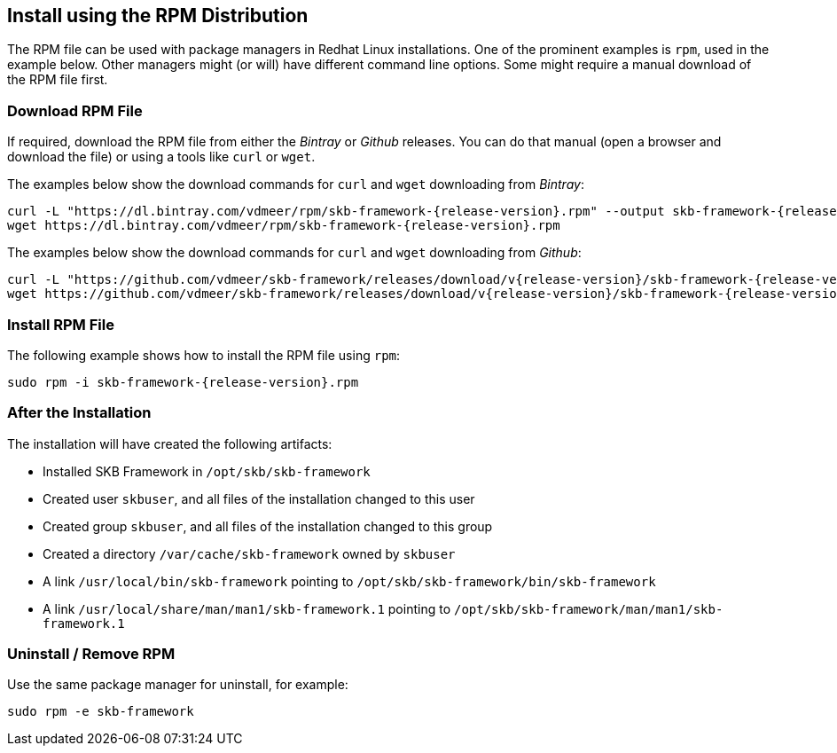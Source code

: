 //
// ============LICENSE_START=======================================================
// Copyright (C) 2018-2019 Sven van der Meer. All rights reserved.
// ================================================================================
// This file is licensed under the Creative Commons Attribution-ShareAlike 4.0 International Public License
// Full license text at https://creativecommons.org/licenses/by-sa/4.0/legalcode
// 
// SPDX-License-Identifier: CC-BY-SA-4.0
// ============LICENSE_END=========================================================
//
// @author     Sven van der Meer (vdmeer.sven@mykolab.com)
// @version    0.0.5
//


== Install using the RPM Distribution
The RPM file can be used with package managers in Redhat Linux installations.
One of the prominent examples is `rpm`, used in the example below.
Other managers might (or will) have different command line options.
Some might require a manual download of the RPM file first.


=== Download RPM File
If required, download the RPM file from either the _Bintray_ or _Github_ releases.
You can do that manual (open a browser and download the file) or using a tools like `curl` or `wget`.

The examples below show the download commands for `curl` and `wget` downloading from _Bintray_:

[source%nowrap,bash,indent=0,subs="attributes"]
----
curl -L "https://dl.bintray.com/vdmeer/rpm/skb-framework-{release-version}.rpm" --output skb-framework-{release-version}.rpm
wget https://dl.bintray.com/vdmeer/rpm/skb-framework-{release-version}.rpm
----


The examples below show the download commands for `curl` and `wget` downloading from _Github_:

[source%nowrap,bash,indent=0,subs="attributes"]
----
curl -L "https://github.com/vdmeer/skb-framework/releases/download/v{release-version}/skb-framework-{release-version}.rpm" --output skb-framework-{release-version}.rpm
wget https://github.com/vdmeer/skb-framework/releases/download/v{release-version}/skb-framework-{release-version}.rpm
----


=== Install RPM File
The following example shows how to install the RPM file using `rpm`:

[source%nowrap,bash,indent=0,subs="attributes"]
----
sudo rpm -i skb-framework-{release-version}.rpm
----


=== After the Installation
The installation will have created the following artifacts:

* Installed SKB Framework in `/opt/skb/skb-framework`
* Created user `skbuser`, and all files of the installation changed to this user
* Created group `skbuser`, and all files of the installation changed to this group
* Created a directory `/var/cache/skb-framework` owned by `skbuser`
* A link `/usr/local/bin/skb-framework` pointing to `/opt/skb/skb-framework/bin/skb-framework`
* A link `/usr/local/share/man/man1/skb-framework.1` pointing to `/opt/skb/skb-framework/man/man1/skb-framework.1`


=== Uninstall / Remove RPM
Use the same package manager for uninstall, for example:
[source%nowrap,bash,indent=0,subs="attributes"]
----
sudo rpm -e skb-framework
----

